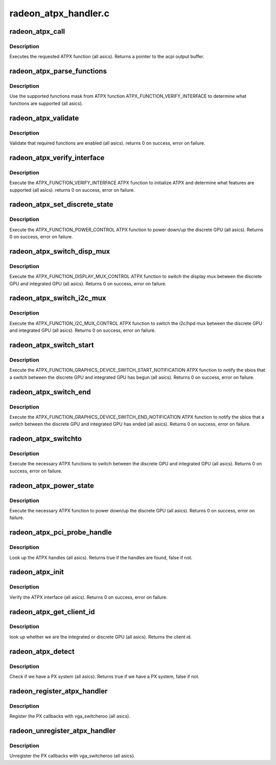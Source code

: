 .. -*- coding: utf-8; mode: rst -*-

=====================
radeon_atpx_handler.c
=====================


.. _`radeon_atpx_call`:

radeon_atpx_call
================

.. c:function:: union acpi_object *radeon_atpx_call (acpi_handle handle, int function, struct acpi_buffer *params)

    call an ATPX method

    :param acpi_handle handle:
        acpi handle

    :param int function:
        the ATPX function to execute

    :param struct acpi_buffer \*params:
        ATPX function params



.. _`radeon_atpx_call.description`:

Description
-----------

Executes the requested ATPX function (all asics).
Returns a pointer to the acpi output buffer.



.. _`radeon_atpx_parse_functions`:

radeon_atpx_parse_functions
===========================

.. c:function:: void radeon_atpx_parse_functions (struct radeon_atpx_functions *f, u32 mask)

    parse supported functions

    :param struct radeon_atpx_functions \*f:
        supported functions struct

    :param u32 mask:
        supported functions mask from ATPX



.. _`radeon_atpx_parse_functions.description`:

Description
-----------

Use the supported functions mask from ATPX function
ATPX_FUNCTION_VERIFY_INTERFACE to determine what functions
are supported (all asics).



.. _`radeon_atpx_validate`:

radeon_atpx_validate
====================

.. c:function:: int radeon_atpx_validate (struct radeon_atpx *atpx)

    validate ATPX functions

    :param struct radeon_atpx \*atpx:
        radeon atpx struct



.. _`radeon_atpx_validate.description`:

Description
-----------

Validate that required functions are enabled (all asics).
returns 0 on success, error on failure.



.. _`radeon_atpx_verify_interface`:

radeon_atpx_verify_interface
============================

.. c:function:: int radeon_atpx_verify_interface (struct radeon_atpx *atpx)

    verify ATPX

    :param struct radeon_atpx \*atpx:
        radeon atpx struct



.. _`radeon_atpx_verify_interface.description`:

Description
-----------

Execute the ATPX_FUNCTION_VERIFY_INTERFACE ATPX function
to initialize ATPX and determine what features are supported
(all asics).
returns 0 on success, error on failure.



.. _`radeon_atpx_set_discrete_state`:

radeon_atpx_set_discrete_state
==============================

.. c:function:: int radeon_atpx_set_discrete_state (struct radeon_atpx *atpx, u8 state)

    power up/down discrete GPU

    :param struct radeon_atpx \*atpx:
        atpx info struct

    :param u8 state:
        discrete GPU state (0 = power down, 1 = power up)



.. _`radeon_atpx_set_discrete_state.description`:

Description
-----------

Execute the ATPX_FUNCTION_POWER_CONTROL ATPX function to
power down/up the discrete GPU (all asics).
Returns 0 on success, error on failure.



.. _`radeon_atpx_switch_disp_mux`:

radeon_atpx_switch_disp_mux
===========================

.. c:function:: int radeon_atpx_switch_disp_mux (struct radeon_atpx *atpx, u16 mux_id)

    switch display mux

    :param struct radeon_atpx \*atpx:
        atpx info struct

    :param u16 mux_id:
        mux state (0 = integrated GPU, 1 = discrete GPU)



.. _`radeon_atpx_switch_disp_mux.description`:

Description
-----------

Execute the ATPX_FUNCTION_DISPLAY_MUX_CONTROL ATPX function to
switch the display mux between the discrete GPU and integrated GPU
(all asics).
Returns 0 on success, error on failure.



.. _`radeon_atpx_switch_i2c_mux`:

radeon_atpx_switch_i2c_mux
==========================

.. c:function:: int radeon_atpx_switch_i2c_mux (struct radeon_atpx *atpx, u16 mux_id)

    switch i2c/hpd mux

    :param struct radeon_atpx \*atpx:
        atpx info struct

    :param u16 mux_id:
        mux state (0 = integrated GPU, 1 = discrete GPU)



.. _`radeon_atpx_switch_i2c_mux.description`:

Description
-----------

Execute the ATPX_FUNCTION_I2C_MUX_CONTROL ATPX function to
switch the i2c/hpd mux between the discrete GPU and integrated GPU
(all asics).
Returns 0 on success, error on failure.



.. _`radeon_atpx_switch_start`:

radeon_atpx_switch_start
========================

.. c:function:: int radeon_atpx_switch_start (struct radeon_atpx *atpx, u16 mux_id)

    notify the sbios of a GPU switch

    :param struct radeon_atpx \*atpx:
        atpx info struct

    :param u16 mux_id:
        mux state (0 = integrated GPU, 1 = discrete GPU)



.. _`radeon_atpx_switch_start.description`:

Description
-----------

Execute the ATPX_FUNCTION_GRAPHICS_DEVICE_SWITCH_START_NOTIFICATION ATPX
function to notify the sbios that a switch between the discrete GPU and
integrated GPU has begun (all asics).
Returns 0 on success, error on failure.



.. _`radeon_atpx_switch_end`:

radeon_atpx_switch_end
======================

.. c:function:: int radeon_atpx_switch_end (struct radeon_atpx *atpx, u16 mux_id)

    notify the sbios of a GPU switch

    :param struct radeon_atpx \*atpx:
        atpx info struct

    :param u16 mux_id:
        mux state (0 = integrated GPU, 1 = discrete GPU)



.. _`radeon_atpx_switch_end.description`:

Description
-----------

Execute the ATPX_FUNCTION_GRAPHICS_DEVICE_SWITCH_END_NOTIFICATION ATPX
function to notify the sbios that a switch between the discrete GPU and
integrated GPU has ended (all asics).
Returns 0 on success, error on failure.



.. _`radeon_atpx_switchto`:

radeon_atpx_switchto
====================

.. c:function:: int radeon_atpx_switchto (enum vga_switcheroo_client_id id)

    switch to the requested GPU

    :param enum vga_switcheroo_client_id id:
        GPU to switch to



.. _`radeon_atpx_switchto.description`:

Description
-----------

Execute the necessary ATPX functions to switch between the discrete GPU and
integrated GPU (all asics).
Returns 0 on success, error on failure.



.. _`radeon_atpx_power_state`:

radeon_atpx_power_state
=======================

.. c:function:: int radeon_atpx_power_state (enum vga_switcheroo_client_id id, enum vga_switcheroo_state state)

    power down/up the requested GPU

    :param enum vga_switcheroo_client_id id:
        GPU to power down/up

    :param enum vga_switcheroo_state state:
        requested power state (0 = off, 1 = on)



.. _`radeon_atpx_power_state.description`:

Description
-----------

Execute the necessary ATPX function to power down/up the discrete GPU
(all asics).
Returns 0 on success, error on failure.



.. _`radeon_atpx_pci_probe_handle`:

radeon_atpx_pci_probe_handle
============================

.. c:function:: bool radeon_atpx_pci_probe_handle (struct pci_dev *pdev)

    look up the ATPX handle

    :param struct pci_dev \*pdev:
        pci device



.. _`radeon_atpx_pci_probe_handle.description`:

Description
-----------

Look up the ATPX handles (all asics).
Returns true if the handles are found, false if not.



.. _`radeon_atpx_init`:

radeon_atpx_init
================

.. c:function:: int radeon_atpx_init ( void)

    verify the ATPX interface

    :param void:
        no arguments



.. _`radeon_atpx_init.description`:

Description
-----------


Verify the ATPX interface (all asics).
Returns 0 on success, error on failure.



.. _`radeon_atpx_get_client_id`:

radeon_atpx_get_client_id
=========================

.. c:function:: int radeon_atpx_get_client_id (struct pci_dev *pdev)

    get the client id

    :param struct pci_dev \*pdev:
        pci device



.. _`radeon_atpx_get_client_id.description`:

Description
-----------

look up whether we are the integrated or discrete GPU (all asics).
Returns the client id.



.. _`radeon_atpx_detect`:

radeon_atpx_detect
==================

.. c:function:: bool radeon_atpx_detect ( void)

    detect whether we have PX

    :param void:
        no arguments



.. _`radeon_atpx_detect.description`:

Description
-----------


Check if we have a PX system (all asics).
Returns true if we have a PX system, false if not.



.. _`radeon_register_atpx_handler`:

radeon_register_atpx_handler
============================

.. c:function:: void radeon_register_atpx_handler ( void)

    register with vga_switcheroo

    :param void:
        no arguments



.. _`radeon_register_atpx_handler.description`:

Description
-----------


Register the PX callbacks with vga_switcheroo (all asics).



.. _`radeon_unregister_atpx_handler`:

radeon_unregister_atpx_handler
==============================

.. c:function:: void radeon_unregister_atpx_handler ( void)

    unregister with vga_switcheroo

    :param void:
        no arguments



.. _`radeon_unregister_atpx_handler.description`:

Description
-----------


Unregister the PX callbacks with vga_switcheroo (all asics).

